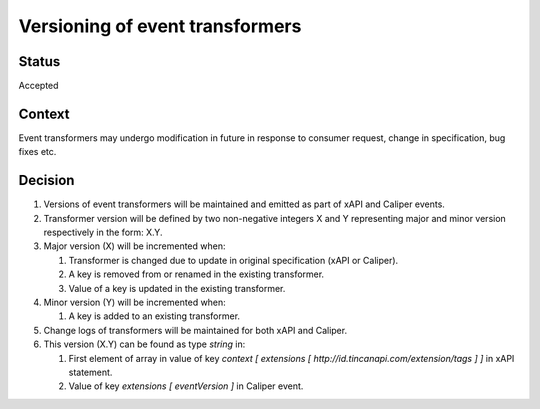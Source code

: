 Versioning of event transformers
================================

Status
------

Accepted

Context
-------

Event transformers may undergo modification in future in response to consumer request, change in specification, bug fixes etc.

Decision
--------
#. Versions of event transformers will be maintained and emitted as part of  xAPI and Caliper events.

#. Transformer version will be defined by two non-negative integers X and Y representing major and minor version respectively in the form: X.Y.

#. Major version (X) will be incremented when:

   #. Transformer is changed due to update in original specification (xAPI or Caliper).

   #. A key is removed from or renamed in the existing transformer.

   #. Value of a key is updated in the existing transformer.

#. Minor version (Y) will be incremented when:

   #. A key is added to an existing transformer.

#. Change logs of transformers will be maintained for both xAPI and Caliper.

#. This version (X.Y) can be found as type `string` in:

   #. First element of array in value of key `context [ extensions [ http://id.tincanapi.com/extension/tags ] ]` in xAPI statement.

   #. Value of key `extensions [ eventVersion ]` in Caliper event.
